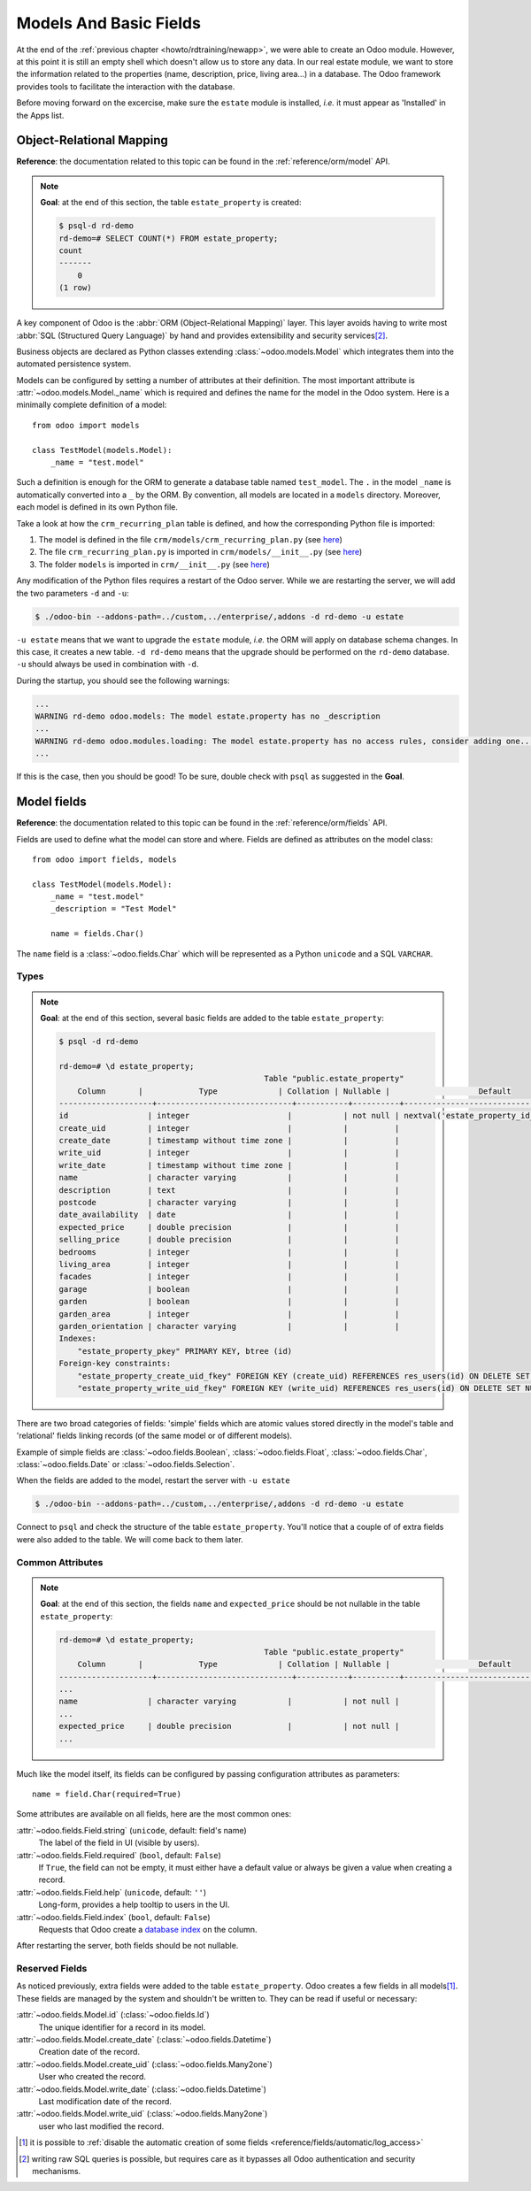 .. _howto/rdtraining/basicmodel:

=======================
Models And Basic Fields
=======================

At the end of the :ref:`previous chapter <howto/rdtraining/newapp>`, we were able to create an Odoo
module. However, at this point it is still an empty shell which doesn't allow us to store any data.
In our real estate module, we want to store the information related to the properties
(name, description, price, living area...) in a database. The Odoo framework provides tools to
facilitate the interaction with the database.

Before moving forward on the excercise, make sure the ``estate`` module is installed, *i.e.* it
must appear as 'Installed' in the Apps list.

Object-Relational Mapping
=========================

**Reference**: the documentation related to this topic can be found in the
:ref:`reference/orm/model` API.

.. note::

    **Goal**: at the end of this section, the table ``estate_property`` is created:

    .. code-block:: text

        $ psql-d rd-demo
        rd-demo=# SELECT COUNT(*) FROM estate_property;
        count
        -------
            0
        (1 row)

A key component of Odoo is the :abbr:`ORM (Object-Relational Mapping)` layer.
This layer avoids having to write most :abbr:`SQL (Structured Query Language)`
by hand and provides extensibility and security services\ [#rawsql]_.

Business objects are declared as Python classes extending
:class:`~odoo.models.Model` which integrates them into the automated
persistence system.

Models can be configured by setting a number of attributes at their
definition. The most important attribute is
:attr:`~odoo.models.Model._name` which is required and defines the name for
the model in the Odoo system. Here is a minimally complete definition of a
model::

    from odoo import models

    class TestModel(models.Model):
        _name = "test.model"

Such a definition is enough for the ORM to generate a database table named ``test_model``. The
``.`` in the model ``_name`` is automatically converted into a ``_`` by the ORM. By convention, all
models are located in a ``models`` directory. Moreover, each model is defined in its own Python
file.

Take a look at how the ``crm_recurring_plan`` table is defined, and how the corresponding Python
file is imported:

1. The model is defined in the file ``crm/models/crm_recurring_plan.py``
   (see `here <https://github.com/odoo/odoo/blob/e80911aaead031e7523173789e946ac1fd27c7dc/addons/crm/models/crm_recurring_plan.py#L1-L9>`__)
2. The file ``crm_recurring_plan.py`` is imported in ``crm/models/__init__.py``
   (see `here <https://github.com/odoo/odoo/blob/e80911aaead031e7523173789e946ac1fd27c7dc/addons/crm/models/__init__.py#L15>`__)
3. The folder ``models`` is imported in ``crm/__init__.py``
   (see `here <https://github.com/odoo/odoo/blob/e80911aaead031e7523173789e946ac1fd27c7dc/addons/crm/__init__.py#L5>`__)

.. exercise:: Define the real estate properties model

    Based on example given in the CRM module, create the appropriate files and folder for the
    ``estate_property`` table.

    When the files are created, use the minimally complete definition to add the
    ``estate.property`` model.

Any modification of the Python files requires a restart of the Odoo server. While we are restarting
the server, we will add the two parameters ``-d`` and ``-u``:

.. code-block:: console

    $ ./odoo-bin --addons-path=../custom,../enterprise/,addons -d rd-demo -u estate

``-u estate`` means that we want to upgrade the ``estate`` module, *i.e.* the ORM will
apply on database schema changes. In this case, it creates a new table. ``-d rd-demo`` means
that the upgrade should be performed on the ``rd-demo`` database. ``-u`` should always be used in
combination with ``-d``.

During the startup, you should see the following warnings:

.. code-block:: text

    ...
    WARNING rd-demo odoo.models: The model estate.property has no _description
    ...
    WARNING rd-demo odoo.modules.loading: The model estate.property has no access rules, consider adding one...
    ...

If this is the case, then you should be good! To be sure, double check with ``psql`` as suggested in
the **Goal**.

.. exercise:: Add a description

    Add a ``_description`` to your model to get rid of one of the warnings.

Model fields
============

**Reference**: the documentation related to this topic can be found in the
:ref:`reference/orm/fields` API.

Fields are used to define what the model can store and where. Fields are
defined as attributes on the model class::

    from odoo import fields, models

    class TestModel(models.Model):
        _name = "test.model"
        _description = "Test Model"

        name = fields.Char()

The ``name`` field is a :class:`~odoo.fields.Char` which will be represented as a Python
``unicode`` and a SQL ``VARCHAR``.

Types
-----

.. note::

    **Goal**: at the end of this section, several basic fields are added to the table
    ``estate_property``:

    .. code-block:: text

        $ psql -d rd-demo

        rd-demo=# \d estate_property;
                                                    Table "public.estate_property"
            Column       |            Type             | Collation | Nullable |                   Default
        --------------------+-----------------------------+-----------+----------+---------------------------------------------
        id                 | integer                     |           | not null | nextval('estate_property_id_seq'::regclass)
        create_uid         | integer                     |           |          |
        create_date        | timestamp without time zone |           |          |
        write_uid          | integer                     |           |          |
        write_date         | timestamp without time zone |           |          |
        name               | character varying           |           |          |
        description        | text                        |           |          |
        postcode           | character varying           |           |          |
        date_availability  | date                        |           |          |
        expected_price     | double precision            |           |          |
        selling_price      | double precision            |           |          |
        bedrooms           | integer                     |           |          |
        living_area        | integer                     |           |          |
        facades            | integer                     |           |          |
        garage             | boolean                     |           |          |
        garden             | boolean                     |           |          |
        garden_area        | integer                     |           |          |
        garden_orientation | character varying           |           |          |
        Indexes:
            "estate_property_pkey" PRIMARY KEY, btree (id)
        Foreign-key constraints:
            "estate_property_create_uid_fkey" FOREIGN KEY (create_uid) REFERENCES res_users(id) ON DELETE SET NULL
            "estate_property_write_uid_fkey" FOREIGN KEY (write_uid) REFERENCES res_users(id) ON DELETE SET NULL


There are two broad categories of fields: 'simple' fields which are atomic
values stored directly in the model's table and 'relational' fields linking
records (of the same model or of different models).

Example of simple fields are :class:`~odoo.fields.Boolean`,
:class:`~odoo.fields.Float`, :class:`~odoo.fields.Char`,
:class:`~odoo.fields.Date` or :class:`~odoo.fields.Selection`.

.. exercise:: Add basic fields to the Real Estate Property table

    Add the following basic fields to the table:

    ========================= =========================
    Field                     Type
    ========================= =========================
    name                      Char
    description               Text
    postcode                  Char
    date_availability         Date
    expected_price            Float
    selling_price             Float
    bedrooms                  Integer
    living_area               Integer
    facades                   Integer
    garage                    Boolean
    garden                    Boolean
    garden_area               Integer
    garden_orientation        Selection
    ========================= =========================

    The ``garden_orientation`` fields must have 4 options: 'North', 'South', 'East' and 'West'. The
    selection list is defined as a list of tuples, see
    `here <https://github.com/odoo/odoo/blob/b0e0035b585f976e912e97e7f95f66b525bc8e43/addons/crm/report/crm_activity_report.py#L31-L34>`__
    for example.

When the fields are added to the model, restart the server with ``-u estate``

.. code-block:: console

    $ ./odoo-bin --addons-path=../custom,../enterprise/,addons -d rd-demo -u estate

Connect to ``psql`` and check the structure of the table ``estate_property``. You'll notice that
a couple of of extra fields were also added to the table. We will come back to them later.

Common Attributes
-----------------

.. note::

    **Goal**: at the end of this section, the fields ``name`` and ``expected_price`` should be
    not nullable in the table ``estate_property``:

    .. code-block:: console

        rd-demo=# \d estate_property;
                                                    Table "public.estate_property"
            Column       |            Type             | Collation | Nullable |                   Default
        --------------------+-----------------------------+-----------+----------+---------------------------------------------
        ...
        name               | character varying           |           | not null |
        ...
        expected_price     | double precision            |           | not null |
        ...

Much like the model itself, its fields can be configured by passing
configuration attributes as parameters::

    name = field.Char(required=True)

Some attributes are available on all fields, here are the most common ones:

:attr:`~odoo.fields.Field.string` (``unicode``, default: field's name)
    The label of the field in UI (visible by users).
:attr:`~odoo.fields.Field.required` (``bool``, default: ``False``)
    If ``True``, the field can not be empty, it must either have a default
    value or always be given a value when creating a record.
:attr:`~odoo.fields.Field.help` (``unicode``, default: ``''``)
    Long-form, provides a help tooltip to users in the UI.
:attr:`~odoo.fields.Field.index` (``bool``, default: ``False``)
    Requests that Odoo create a `database index`_ on the column.

.. exercise:: Set attributes to existing fields.

    Add the following attributes:

    ========================= =========================
    Field                     Attribute
    ========================= =========================
    name                      required
    expected_price            required
    ========================= =========================

After restarting the server, both fields should be not nullable.

Reserved Fields
---------------

As noticed previously, extra fields were added to the table ``estate_property``.
Odoo creates a few fields in all models\ [#autofields]_. These fields are
managed by the system and shouldn't be written to. They can be read if
useful or necessary:

:attr:`~odoo.fields.Model.id` (:class:`~odoo.fields.Id`)
    The unique identifier for a record in its model.
:attr:`~odoo.fields.Model.create_date` (:class:`~odoo.fields.Datetime`)
    Creation date of the record.
:attr:`~odoo.fields.Model.create_uid` (:class:`~odoo.fields.Many2one`)
    User who created the record.
:attr:`~odoo.fields.Model.write_date` (:class:`~odoo.fields.Datetime`)
    Last modification date of the record.
:attr:`~odoo.fields.Model.write_uid` (:class:`~odoo.fields.Many2one`)
    user who last modified the record.


.. [#autofields] it is possible to :ref:`disable the automatic creation of some
                 fields <reference/fields/automatic/log_access>`
.. [#rawsql] writing raw SQL queries is possible, but requires care as it
             bypasses all Odoo authentication and security mechanisms.

.. _database index:
    http://use-the-index-luke.com/sql/preface
